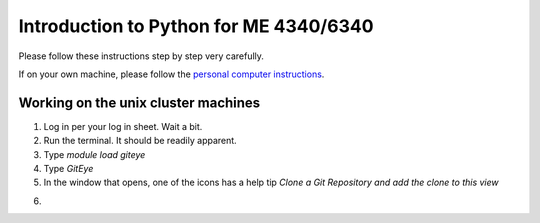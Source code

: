 Introduction to Python for ME 4340/6340
---------------------------------------

Please follow these instructions step by step very carefully.

If on your own machine, please follow the `personal computer instructions <https://github.com/josephcslater/Introduction_to_Python/blob/master/README.rst>`_.

Working on the unix cluster machines
=====================================

1. Log in per your log in sheet. Wait a bit.

2. Run the terminal. It should be readily apparent.

3. Type `module load giteye`

4. Type `GitEye`

5. In the window that opens, one of the icons has a help tip `Clone a Git Repository and add the clone to this view`

.. |biohazard| image:: GitEyeClone.png

6.
